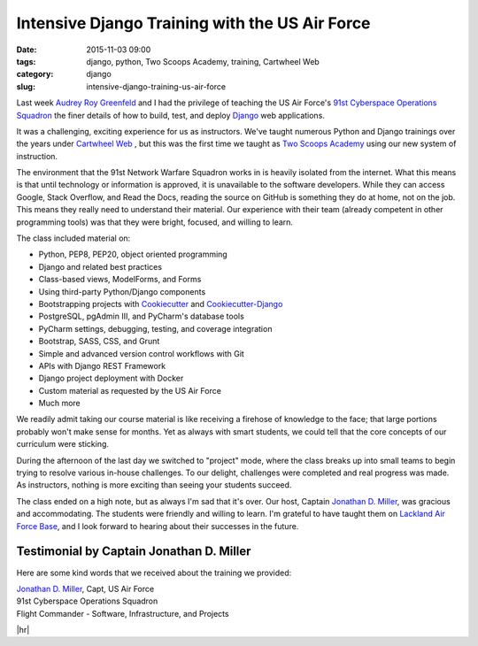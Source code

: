 ========================================================
Intensive Django Training with the US Air Force
========================================================

:date: 2015-11-03 09:00
:tags: django, python, Two Scoops Academy, training, Cartwheel Web
:category: django
:slug: intensive-django-training-us-air-force


Last week `Audrey Roy Greenfeld`_ and I had the privilege of teaching the US Air Force's `91st Cyberspace Operations Squadron`_ the finer details of how to build, test, and deploy `Django`_ web applications.

.. image:: http://www.pydanny.com/static/two-scoops-academy-91cos-django-training.png
   :name: Two Scoops Academy 91st COS Django Training
   :align: center
   :alt: Two Scoops Academy 91st COS Django Training
   :target: http://www.pydanny.com/intensive-django-training-us-air-force.html

It was a challenging, exciting experience for us as instructors. We've taught numerous Python and Django trainings over the years under `Cartwheel Web`_ , but this was the first time we taught as `Two Scoops Academy`_ using our new system of instruction.

.. _`Cartwheel Web`: http://www.cartwheelweb.com/training/
.. _`Audrey Roy Greenfeld`: http://www.codemakesmehappy.com/
.. _`Django`: https://djangoproject.com

The environment that the 91st Network Warfare Squadron works in is heavily isolated from the internet. What this means is that until technology or information is approved, it is unavailable to the software developers. While they can access Google, Stack Overflow, and Read the Docs, reading the source on GitHub is something they do at home, not on the job. This means they really need to understand their material. Our experience with their team (already competent in other programming tools) was that they were bright, focused, and willing to learn.

The class included material on:

* Python, PEP8, PEP20, object oriented programming
* Django and related best practices
* Class-based views, ModelForms, and Forms
* Using third-party Python/Django components
* Bootstrapping projects with Cookiecutter_ and Cookiecutter-Django_
* PostgreSQL, pgAdmin III, and PyCharm's database tools
* PyCharm settings, debugging, testing, and coverage integration
* Bootstrap, SASS, CSS, and Grunt
* Simple and advanced version control workflows with Git
* APIs with Django REST Framework
* Django project deployment with Docker
* Custom material as requested by the US Air Force
* Much more

.. _Cookiecutter: https://github.com/audreyr/cookiecutter
.. _Cookiecutter-Django: https://github.com/pydanny/cookiecutter-django

We readily admit taking our course material is like receiving a firehose of knowledge to the face; that large portions probably won't make sense for months. Yet as always with smart students, we could tell that the core concepts of our curriculum were sticking.

During the afternoon of the last day we switched to "project" mode, where the class breaks up into small teams to begin trying to resolve various in-house challenges. To our delight, challenges were completed and real progress was made. As instructors, nothing is more exciting than seeing your students succeed.

The class ended on a high note, but as always I'm sad that it's over. Our host, Captain `Jonathan D. Miller`_, was gracious and accommodating. The students were friendly and willing to learn. I'm grateful to have taught them on `Lackland Air Force Base`_, and I look forward to hearing about their successes in the future.

.. _`Jonathan D. Miller`: https://twitter.com/jondelmil
.. _`91st Cyberspace Operations Squadron`: https://en.wikipedia.org/wiki/91st_Cyberspace_Operations_Squadron
.. _`Two Scoops Academy`: http://www.twoscoopsacademy.com
.. _`Lackland Air Force Base`: https://en.wikipedia.org/wiki/Lackland_Air_Force_Base

Testimonial by Captain Jonathan D. Miller
==========================================

Here are some kind words that we received about the training we provided:

.. raw:: html

    <em><p>&ldquo;Daniel and Audrey just ran the most effective, focused training course I've had the pleasure of attending. They worked tirelessly with me in the months leading up to the course so that it was tailored specifically for our squadron's development environment, and they followed up afterward to ensure that their slides were flawless for our continued reference.</p>

    <p>At several points during the course, my developers took me aside to mention to me how impressed they were with the Greenfelds' quality of instruction, preparation, and attention to detail. Having two instructors was a true force multiplier -- we covered more ground on Python and Django than I thought possible. After four days we were already building working prototypes of our desired applications, and many in the class had never touched Python before!</p>

    <p>Our squadron's return on investment for this course was remarkable. Daniel and Audrey have my strongest endorsement, and I know the 91st COS will be sending future developers.&rdquo;</p></em>

| `Jonathan D. Miller`_, Capt, US Air Force
| 91st Cyberspace Operations Squadron
| Flight Commander - Software, Infrastructure, and Projects

.. |hr| raw:: html

  <hr />

|hr|
